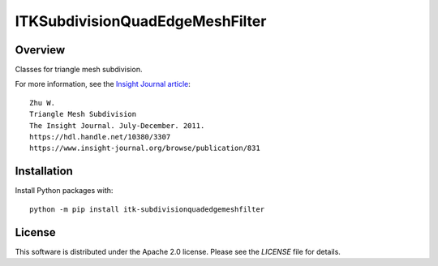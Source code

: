 ITKSubdivisionQuadEdgeMeshFilter
================================

.. image:: https://github.com/InsightSoftwareConsortium/ITKSubdivisionQuadEdgeMeshFilter/workflows/Build,%20test,%20package/badge.svg
    :alt:    Build Status
    
.. image:: https://img.shields.io/pypi/v/itk-subdivisionquadedgemeshfilter.svg
    :target: https://pypi.python.org/pypi/itk-subdivisionquadedgemeshfilter
    :alt: PyPI Version

.. image:: https://img.shields.io/badge/License-Apache%202.0-blue.svg
    :target: https://github.com/InsightSoftwareConsortium/ITKSubdivisionQuadEdgeMeshFilter/blob/master/LICENSE
    :alt: License

Overview
--------

Classes for triangle mesh subdivision.

For more information, see the `Insight Journal article <https://hdl.handle.net/10380/3307>`_::

  Zhu W.
  Triangle Mesh Subdivision
  The Insight Journal. July-December. 2011.
  https://hdl.handle.net/10380/3307
  https://www.insight-journal.org/browse/publication/831

Installation
------------

Install Python packages with::

  python -m pip install itk-subdivisionquadedgemeshfilter


License
-------

This software is distributed under the Apache 2.0 license. Please see
the *LICENSE* file for details.
